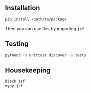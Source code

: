 
** Installation

#+begin_src sh
  pip install /path/to/package
#+end_src

Then you can use this by importing =jsf=.

** Testing

#+begin_src sh
  python3 -m unittest discover -s tests
#+end_src

** Housekeeping

#+begin_src sh
  black jsf
  mypy jsf
#+end_src

